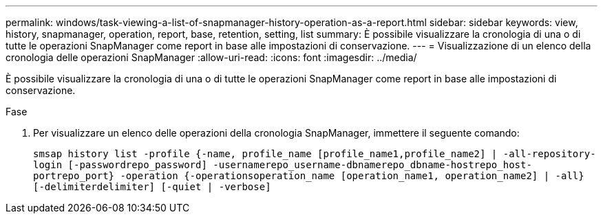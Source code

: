 ---
permalink: windows/task-viewing-a-list-of-snapmanager-history-operation-as-a-report.html 
sidebar: sidebar 
keywords: view, history, snapmanager, operation, report, base, retention, setting, list 
summary: È possibile visualizzare la cronologia di una o di tutte le operazioni SnapManager come report in base alle impostazioni di conservazione. 
---
= Visualizzazione di un elenco della cronologia delle operazioni SnapManager
:allow-uri-read: 
:icons: font
:imagesdir: ../media/


[role="lead"]
È possibile visualizzare la cronologia di una o di tutte le operazioni SnapManager come report in base alle impostazioni di conservazione.

.Fase
. Per visualizzare un elenco delle operazioni della cronologia SnapManager, immettere il seguente comando:
+
`smsap history list -profile {-name, profile_name [profile_name1,profile_name2] | -all-repository-login [-passwordrepo_password] -usernamerepo_username-dbnamerepo_dbname-hostrepo_host-portrepo_port} -operation {-operationsoperation_name [operation_name1, operation_name2] | -all} [-delimiterdelimiter] [-quiet | -verbose]`


